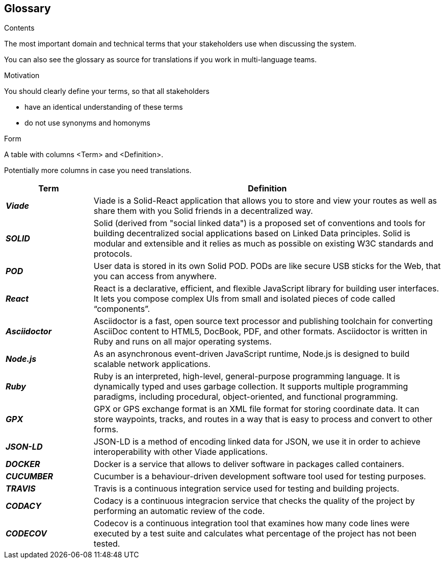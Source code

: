 [[section-glossary]]
== Glossary



[role="arc42help"]
****
.Contents
The most important domain and technical terms that your stakeholders use when discussing the system.

You can also see the glossary as source for translations if you work in multi-language teams.

.Motivation
You should clearly define your terms, so that all stakeholders

* have an identical understanding of these terms
* do not use synonyms and homonyms

.Form
A table with columns <Term> and <Definition>.

Potentially more columns in case you need translations.

****

[options="header",cols="1,4"]
|===
| Term         | Definition
| *_Viade_*     | Viade is a Solid-React application that allows you to store and view your routes as well as share them with you Solid friends in a decentralized way.

| *_SOLID_*     | Solid (derived from "social linked data") is a proposed set of conventions and tools for building decentralized social applications based on Linked Data principles. Solid is modular and extensible and it relies as much as possible on existing W3C standards and protocols.

| *_POD_*     | User data is stored in its own Solid POD. PODs are like secure USB sticks for the Web, that you can access from anywhere. 

| *_React_*     | React is a declarative, efficient, and flexible JavaScript library for building user interfaces. It lets you compose complex UIs from small and isolated pieces of code called “components”.

| *_Asciidoctor_*     |Asciidoctor is a fast, open source text processor and publishing toolchain for converting AsciiDoc content to HTML5, DocBook, PDF, and other formats. Asciidoctor is written in Ruby and runs on all major operating systems.

| *_Node.js_*     | As an asynchronous event-driven JavaScript runtime, Node.js is designed to build scalable network applications.

| *_Ruby_*     | Ruby is an interpreted, high-level, general-purpose programming language. It is dynamically typed and uses garbage collection. It supports multiple programming paradigms, including procedural, object-oriented, and functional programming. 

| *_GPX_*     | GPX or GPS exchange format is an XML file format for storing coordinate data. It can store waypoints, tracks, and routes in a way that is easy to process and convert to other forms.

| *_JSON-LD_*     | JSON-LD is a method of encoding linked data for JSON, we use it in order to achieve interoperability with other Viade applications.

| *_DOCKER_*     | Docker is a service that allows to deliver software in packages called containers.

| *_CUCUMBER_*     | Cucumber is a behaviour-driven development software tool used for testing purposes.

| *_TRAVIS_*     | Travis is a continuous integration service used for testing and building projects.

| *_CODACY_*     | Codacy is a continuous integracion service that checks the quality of the project by performing an automatic review of the code.

| *_CODECOV_*     | Codecov is a continuous integration tool that examines how many code lines were executed by a test suite and calculates what percentage of the project has not been tested.
|===
